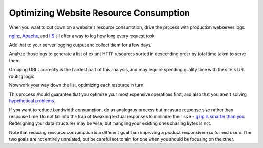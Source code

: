 Optimizing Website Resource Consumption
=======================================

When you want to cut down on a website's resource consumption, drive the
process with production webserver logs.

.. TODO Add link to essay on optimizing, as it's a fundamental skill.

`nginx
<http://nginx.org/en/docs/http/ngx_http_log_module.html#var_request_time>`__,
`Apache <http://httpd.apache.org/docs/current/mod/mod_log_config.html>`__, and
`IIS
<https://support.microsoft.com/en-us/help/944884/description-of-the-time-taken-field-in-iis-6-0-and-iis-7-0-http-loggin>`__
all offer a way to log how long every request took.

Add that to your server logging output and collect them for a few days.

Analyze those logs to generate a list of extant HTTP resources sorted in
descending order by total time taken to serve them.

Grouping URLs correctly is the hardest part of this analysis, and may require
spending quality time with the site's URL routing logic.

Now work your way down the list, optimizing each resource in turn.

This process should guarantee that you optimize your most expensive operations
first, and also that you aren't solving `hypothetical problems
</hypotheticals-are-deadly.html>`__.

If you want to reduce bandwidth consumption, do an analogous process but
measure response size rather than response time. Do not fall into the trap of
tweaking textual responses to minimize their size - `gzip is smarter than you
<https://developer.mozilla.org/en-US/docs/Web/HTTP/Headers/Accept-Encoding>`__.
Redesigning your data structures may be wise, but mangling your existing ones
chasing bytes is not.

Note that reducing resource consumption is a different goal than improving a
product responsiveness for end users. The two goals are not entirely unrelated,
but be careful not to aim for one when you should be focusing on the other.
